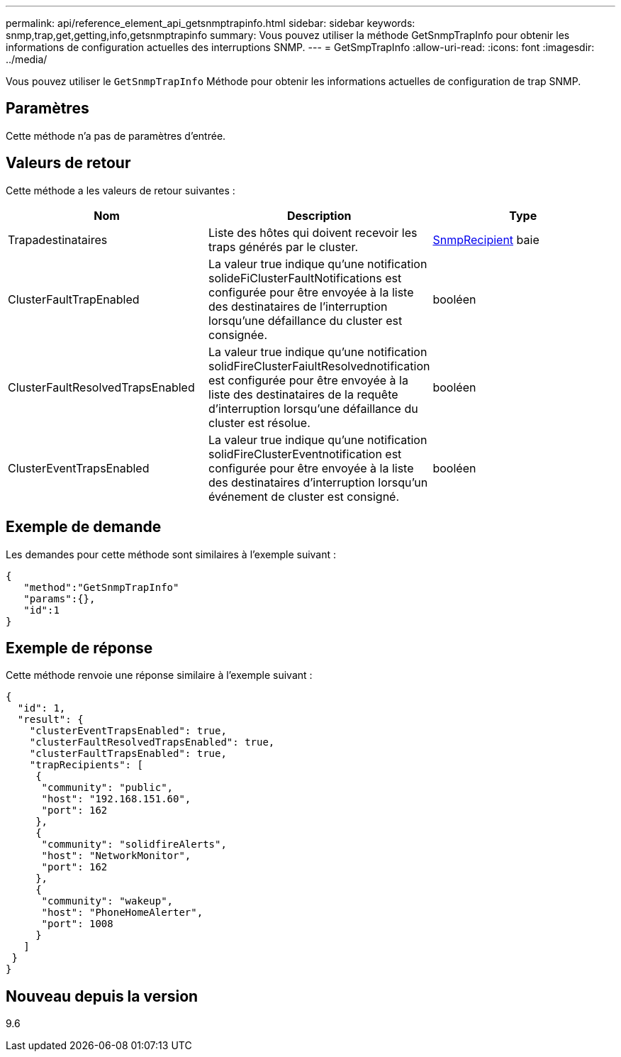 ---
permalink: api/reference_element_api_getsnmptrapinfo.html 
sidebar: sidebar 
keywords: snmp,trap,get,getting,info,getsnmptrapinfo 
summary: Vous pouvez utiliser la méthode GetSnmpTrapInfo pour obtenir les informations de configuration actuelles des interruptions SNMP. 
---
= GetSmpTrapInfo
:allow-uri-read: 
:icons: font
:imagesdir: ../media/


[role="lead"]
Vous pouvez utiliser le `GetSnmpTrapInfo` Méthode pour obtenir les informations actuelles de configuration de trap SNMP.



== Paramètres

Cette méthode n'a pas de paramètres d'entrée.



== Valeurs de retour

Cette méthode a les valeurs de retour suivantes :

|===
| Nom | Description | Type 


 a| 
Trapadestinataires
 a| 
Liste des hôtes qui doivent recevoir les traps générés par le cluster.
 a| 
xref:reference_element_api_snmptraprecipient.adoc[SnmpRecipient] baie



 a| 
ClusterFaultTrapEnabled
 a| 
La valeur true indique qu'une notification solideFiClusterFaultNotifications est configurée pour être envoyée à la liste des destinataires de l'interruption lorsqu'une défaillance du cluster est consignée.
 a| 
booléen



 a| 
ClusterFaultResolvedTrapsEnabled
 a| 
La valeur true indique qu'une notification solidFireClusterFaiultResolvednotification est configurée pour être envoyée à la liste des destinataires de la requête d'interruption lorsqu'une défaillance du cluster est résolue.
 a| 
booléen



 a| 
ClusterEventTrapsEnabled
 a| 
La valeur true indique qu'une notification solidFireClusterEventnotification est configurée pour être envoyée à la liste des destinataires d'interruption lorsqu'un événement de cluster est consigné.
 a| 
booléen

|===


== Exemple de demande

Les demandes pour cette méthode sont similaires à l'exemple suivant :

[listing]
----
{
   "method":"GetSnmpTrapInfo"
   "params":{},
   "id":1
}
----


== Exemple de réponse

Cette méthode renvoie une réponse similaire à l'exemple suivant :

[listing]
----
{
  "id": 1,
  "result": {
    "clusterEventTrapsEnabled": true,
    "clusterFaultResolvedTrapsEnabled": true,
    "clusterFaultTrapsEnabled": true,
    "trapRecipients": [
     {
      "community": "public",
      "host": "192.168.151.60",
      "port": 162
     },
     {
      "community": "solidfireAlerts",
      "host": "NetworkMonitor",
      "port": 162
     },
     {
      "community": "wakeup",
      "host": "PhoneHomeAlerter",
      "port": 1008
     }
   ]
 }
}
----


== Nouveau depuis la version

9.6
